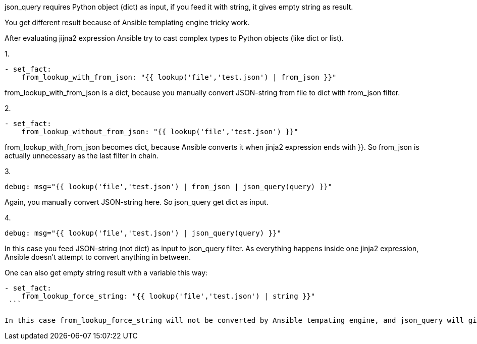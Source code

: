 
json_query requires Python object (dict) as input, if you feed it with string, it gives empty string as result.

You get different result because of Ansible templating engine tricky work.

After evaluating jijna2 expression Ansible try to cast complex types to Python objects (like dict or list).


1. 
```
- set_fact:
    from_lookup_with_from_json: "{{ lookup('file','test.json') | from_json }}"
```
from_lookup_with_from_json is a dict, because you manually convert JSON-string from file to dict with from_json filter.

2. 
```
- set_fact:
    from_lookup_without_from_json: "{{ lookup('file','test.json') }}"
```
from_lookup_with_from_json becomes dict, because Ansible converts it when jinja2 expression ends with }}. So from_json is actually unnecessary as the last filter in chain.

3. 
```
debug: msg="{{ lookup('file','test.json') | from_json | json_query(query) }}"
```
Again, you manually convert JSON-string here. So json_query get dict as input.

4. 
```
debug: msg="{{ lookup('file','test.json') | json_query(query) }}"
```

In this case you feed JSON-string (not dict) as input to json_query filter. As everything happens inside one jinja2 expression, Ansible doesn't attempt to convert anything in between.

One can also get empty string result with a variable this way:

```
- set_fact:
    from_lookup_force_string: "{{ lookup('file','test.json') | string }}"
 ```
 
In this case from_lookup_force_string will not be converted by Ansible tempating engine, and json_query will give you empty response on it.

